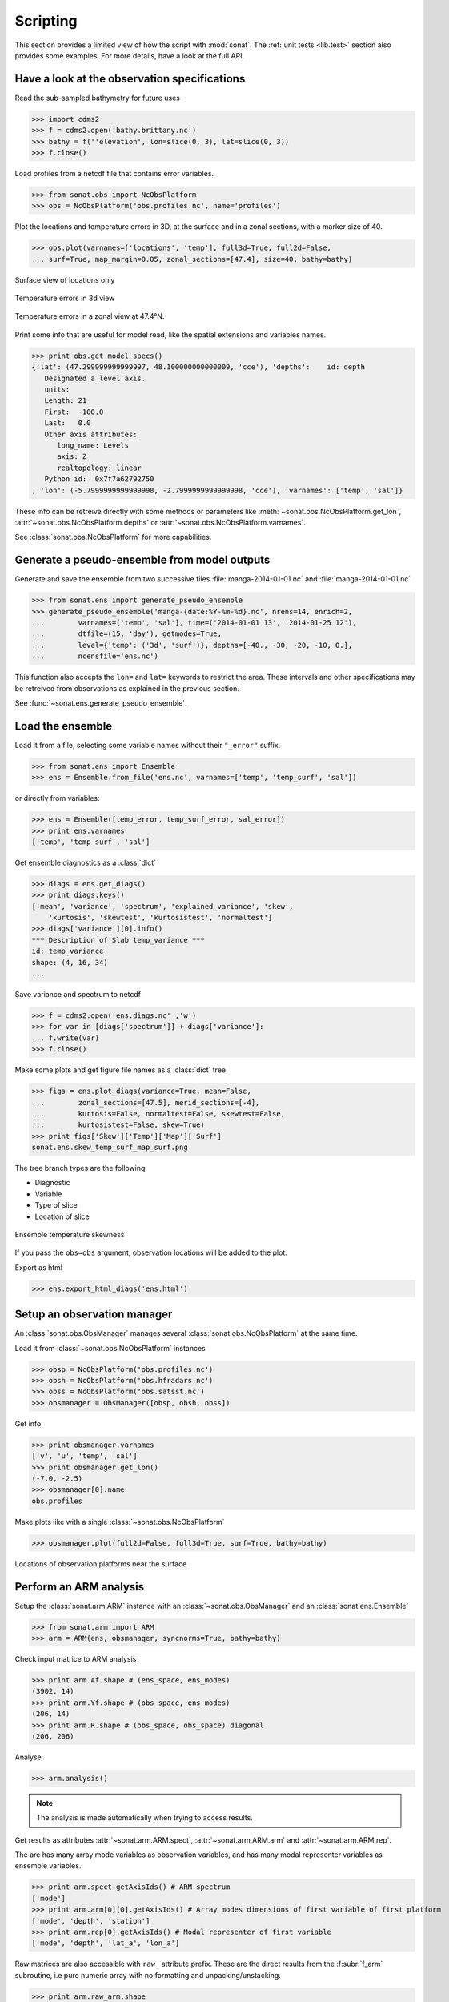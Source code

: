 .. _scripting:

Scripting
#########

This section provides a limited view of how the
script with :mod:`sonat`.
The :ref:`unit tests <lib.test>` section also provides some examples.
For more details, have a look at the full API.

Have a look at the observation specifications
=============================================

Read the sub-sampled bathymetry for future uses

>>> import cdms2
>>> f = cdms2.open('bathy.brittany.nc')
>>> bathy = f(''elevation', lon=slice(0, 3), lat=slice(0, 3))
>>> f.close()

Load profiles from a netcdf file that contains error variables.

>>> from sonat.obs import NcObsPlatform
>>> obs = NcObsPlatform('obs.profiles.nc', name='profiles')


Plot the locations and temperature errors in 3D, at the surface
and in a zonal sections, with a marker size of 40.

>>> obs.plot(varnames=['locations', 'temp'], full3d=True, full2d=False,
... surf=True, map_margin=0.05, zonal_sections=[47.4], size=40, bathy=bathy)

.. figure:: ../../test/sonat.obs.generic_profiles_locations_map_surf.png
    :align: center

    Surface view of locations only
    
.. figure:: ../../test/sonat.obs.generic_profiles_temp_map_3d.png
    :align: center

    Temperature errors in 3d view

.. figure:: ../../test/sonat.obs.generic_profiles_temp_zonal_47.40.png
    :align: center
    
    Temperature errors in a zonal view at 47.4°N.

Print some info that are useful for model read,
like the spatial extensions and variables names.

>>> print obs.get_model_specs()
{'lat': (47.299999999999997, 48.100000000000009, 'cce'), 'depths':    id: depth
   Designated a level axis.
   units:
   Length: 21
   First:  -100.0
   Last:   0.0
   Other axis attributes:
      long_name: Levels
      axis: Z
      realtopology: linear
   Python id:  0x7f7a62792750
, 'lon': (-5.7999999999999998, -2.7999999999999998, 'cce'), 'varnames': ['temp', 'sal']}

These info can be retreive directly with some methods or
parameters like :meth:`~sonat.obs.NcObsPlatform.get_lon`,
:attr:`~sonat.obs.NcObsPlatform.depths` or
:attr:`~sonat.obs.NcObsPlatform.varnames`.

See :class:`sonat.obs.NcObsPlatform` for more
capabilities.


Generate a pseudo-ensemble from model outputs
=============================================

Generate and save the ensemble from two successive files
:file:`manga-2014-01-01.nc` and :file:`manga-2014-01-01.nc`

>>> from sonat.ens import generate_pseudo_ensemble
>>> generate_pseudo_ensemble('manga-{date:%Y-%m-%d}.nc', nrens=14, enrich=2,
...        varnames=['temp', 'sal'], time=('2014-01-01 13', '2014-01-25 12'),
...        dtfile=(15, 'day'), getmodes=True,
...        level={'temp': ('3d', 'surf')}, depths=[-40., -30, -20, -10, 0.],
...        ncensfile='ens.nc')

This function also accepts the ``lon=`` and ``lat=`` keywords to restrict
the area.
These intervals and other specifications may be retreived from observations as
explained in the previous section.

See :func:`~sonat.ens.generate_pseudo_ensemble`.


Load the ensemble
=================

Load it from a file, selecting some variable names
without their ``"_error"`` suffix.

>>> from sonat.ens import Ensemble
>>> ens = Ensemble.from_file('ens.nc', varnames=['temp', 'temp_surf', 'sal'])

or directly from variables:

>>> ens = Ensemble([temp_error, temp_surf_error, sal_error])
>>> print ens.varnames
['temp', 'temp_surf', 'sal']


Get ensemble diagnostics as a :class:`dict`

>>> diags = ens.get_diags()
>>> print diags.keys()
['mean', 'variance', 'spectrum', 'explained_variance', 'skew',
    'kurtosis', 'skewtest', 'kurtosistest', 'normaltest']
>>> diags['variance'][0].info()
*** Description of Slab temp_variance ***
id: temp_variance
shape: (4, 16, 34)
...

Save variance and spectrum to netcdf

>>> f = cdms2.open('ens.diags.nc' ,'w')
>>> for var in [diags['spectrum']] + diags['variance']:
... f.write(var)
>>> f.close()

Make some plots and get figure file names as a :class:`dict` tree

>>> figs = ens.plot_diags(variance=True, mean=False,
...        zonal_sections=[47.5], merid_sections=[-4],
...        kurtosis=False, normaltest=False, skewtest=False,
...        kurtosistest=False, skew=True)
>>> print figs['Skew']['Temp']['Map']['Surf']
sonat.ens.skew_temp_surf_map_surf.png

The tree branch types are the following:

- Diagnostic
- Variable
- Type of slice
- Location of slice

.. figure:: ../../test/sonat.ens.skew_temp_map_surf.png
    :align: center

    Ensemble temperature skewness

If you pass the ``obs=obs`` argument, observation locations
will be added to the plot. 

Export as html

>>> ens.export_html_diags('ens.html')


Setup an observation manager
============================

An :class:`sonat.obs.ObsManager` manages several :class:`sonat.obs.NcObsPlatform`
at the same time.

Load it from :class:`~sonat.obs.NcObsPlatform` instances

>>> obsp = NcObsPlatform('obs.profiles.nc')
>>> obsh = NcObsPlatform('obs.hfradars.nc')
>>> obss = NcObsPlatform('obs.satsst.nc')
>>> obsmanager = ObsManager([obsp, obsh, obss])

Get info

>>> print obsmanager.varnames
['v', 'u', 'temp', 'sal']
>>> print obsmanager.get_lon()
(-7.0, -2.5)
>>> obsmanager[0].name
obs.profiles

Make plots like with a single :class:`~sonat.obs.NcObsPlatform`

>>> obsmanager.plot(full2d=False, full3d=True, surf=True, bathy=bathy)

.. figure:: ../../test/sonat.obs.locations_map_surf.png
    :align: center

    Locations of observation platforms near the surface
    

Perform an ARM analysis
=======================

Setup the :class:`sonat.arm.ARM` instance with an
:class:`~sonat.obs.ObsManager` and an :class:`sonat.ens.Ensemble`

>>> from sonat.arm import ARM
>>> arm = ARM(ens, obsmanager, syncnorms=True, bathy=bathy)

Check input matrice to ARM analysis

>>> print arm.Af.shape # (ens_space, ens_modes)
(3902, 14)
>>> print arm.Yf.shape # (obs_space, ens_modes)
(206, 14)
>>> print arm.R.shape # (obs_space, obs_space) diagonal
(206, 206)

Analyse

>>> arm.analysis()

.. note:: The analysis is made automatically when trying to access results.

Get results as attributes :attr:`~sonat.arm.ARM.spect`, :attr:`~sonat.arm.ARM.arm`
and :attr:`~sonat.arm.ARM.rep`.

The are has many array mode variables as observation variables,
and has many modal representer variables as ensemble variables.

>>> print arm.spect.getAxisIds() # ARM spectrum
['mode']
>>> print arm.arm[0][0].getAxisIds() # Array modes dimensions of first variable of first platform
['mode', 'depth', 'station']
>>> print arm.rep[0].getAxisIds() # Modal representer of first variable
['mode', 'depth', 'lat_a', 'lon_a']

Raw matrices are also accessible with ``raw_`` attribute prefix.
These are the direct results from the :f:subr:`f_arm` subroutine,
i.e pure numeric array with no formatting and unpacking/unstacking.

>>> print arm.raw_arm.shape
(206, 14)

Plot them

>>> arm.plot_spect(shade=True, score='fnev')
>>> arm.plot_arm() # accepts same slice arguments as for obs plots
>>> arm.plot_rep(add_obs=True) # accepts same slice arguments as for ensemble plots
>>> arm.plot() # them all

.. figure:: ../../test/sonat.arm.spect.png
    :align: center

    ARM spectrum with shading below 1.

.. figure:: ../../test/sonat.arm.mode01_temp_map_surf.png
    :align: center

    First array mode for temperature at surface

.. figure:: ../../test/sonat.arm.rep.mode01_temp_surf_map_surf.png
    :align: center

    First modal representer for temperature at surface

Get a scores:

>>> arm.get_score('fnev')
4.7854420232607815
>>> arm.get_scores()
{'nev': 4, 'fnev': 4.7854420232607815, 'relvar': 67.340041766875657}

Get it from function and raw results

>>> from sonat.arm import arm_score_fnev
>>> print arm_score_fnev(arm.raw_spect, arm.raw_arm,arm.raw_rep)
4.7854420232607815


Perform a sensitivity analysis to observation locations
=======================================================

To perform such sensitivity analysis, use a :class:`sonat.arm.XYLocARMSA` instance.
This works only if a platform is mobile.

Setup the sensitivity analyser
 
>>> armsa = XYLocARMSA(arm)

Analyse with direct and indirect estimate

>>> resd = armsa.analyse(direct=True)
>>> resi = armsa.analyse(direct=False)

Plot results with two sort of scores

>>> armsa.plot(score_type='fnev')
>>> armsa.plot(score_type='relvar')

.. figure:: ../../test/sonat.armsa.xyloc.fnev.png
    :align: center

    Sensitivity analysis with a ``fnev`` score type.
    
.. figure:: ../../test/sonat.armsa.xyloc.relvar.png
    :align: center

    Sensitivity analysis with a ``relvar`` score type.

